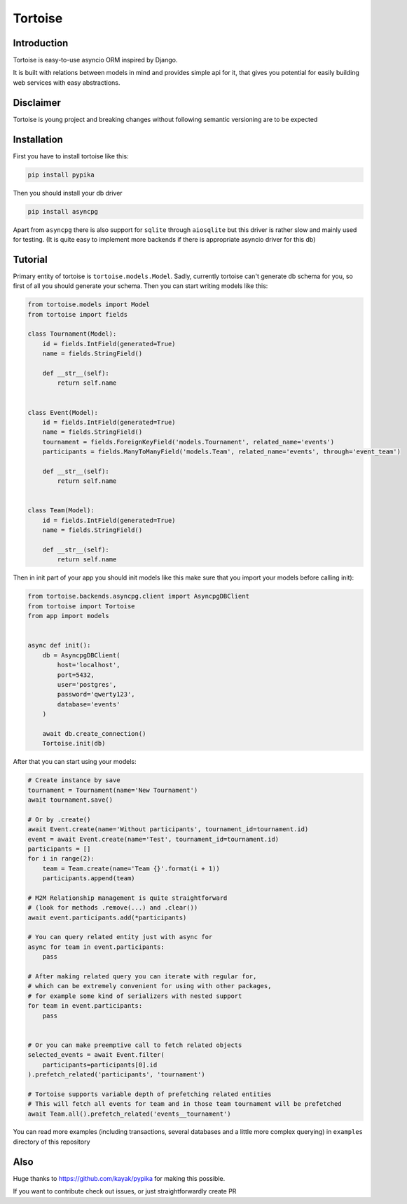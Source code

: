 ========
Tortoise
========

Introduction
============
Tortoise is easy-to-use asyncio ORM inspired by Django.

It is built with relations between models in mind and provides simple api for it, that gives you potential for easily building web services with easy abstractions.

Disclaimer
==========
Tortoise is young project and breaking changes without following semantic versioning are to be expected

Installation
===============
First you have to install tortoise like this:

.. code-block:: bash

    pip install pypika

..

Then you should install your db driver

.. code-block:: bash

    pip install asyncpg

..

Apart from ``asyncpg`` there is also support for ``sqlite`` through ``aiosqlite`` but this driver is rather slow and mainly used for testing. (It is quite easy to implement more backends if there is appropriate asyncio driver for this db)

Tutorial
========

Primary entity of tortoise is ``tortoise.models.Model``.
Sadly, currently tortoise can't generate db schema for you, so first of all you should generate your schema.
Then you can start writing models like this:


.. code-block:: python

    from tortoise.models import Model
    from tortoise import fields

    class Tournament(Model):
        id = fields.IntField(generated=True)
        name = fields.StringField()

        def __str__(self):
            return self.name


    class Event(Model):
        id = fields.IntField(generated=True)
        name = fields.StringField()
        tournament = fields.ForeignKeyField('models.Tournament', related_name='events')
        participants = fields.ManyToManyField('models.Team', related_name='events', through='event_team')

        def __str__(self):
            return self.name


    class Team(Model):
        id = fields.IntField(generated=True)
        name = fields.StringField()

        def __str__(self):
            return self.name

Then in init part of your app you should init models like this
make sure that you import your models before calling init):


.. code-block:: python

    from tortoise.backends.asyncpg.client import AsyncpgDBClient
    from tortoise import Tortoise
    from app import models


    async def init():
        db = AsyncpgDBClient(
            host='localhost',
            port=5432,
            user='postgres',
            password='qwerty123',
            database='events'
        )

        await db.create_connection()
        Tortoise.init(db)


After that you can start using your models:

.. code-block:: python

    # Create instance by save
    tournament = Tournament(name='New Tournament')
    await tournament.save()

    # Or by .create()
    await Event.create(name='Without participants', tournament_id=tournament.id)
    event = await Event.create(name='Test', tournament_id=tournament.id)
    participants = []
    for i in range(2):
        team = Team.create(name='Team {}'.format(i + 1))
        participants.append(team)

    # M2M Relationship management is quite straightforward
    # (look for methods .remove(...) and .clear())
    await event.participants.add(*participants)

    # You can query related entity just with async for
    async for team in event.participants:
        pass

    # After making related query you can iterate with regular for,
    # which can be extremely convenient for using with other packages,
    # for example some kind of serializers with nested support
    for team in event.participants:
        pass


    # Or you can make preemptive call to fetch related objects
    selected_events = await Event.filter(
        participants=participants[0].id
    ).prefetch_related('participants', 'tournament')

    # Tortoise supports variable depth of prefetching related entities
    # This will fetch all events for team and in those team tournament will be prefetched
    await Team.all().prefetch_related('events__tournament')

You can read more examples (including transactions, several databases and a little more complex querying) in ``examples`` directory of this repository

Also
=======

Huge thanks to https://github.com/kayak/pypika for making this possible.

If you want to contribute check out issues, or just straightforwardly create PR